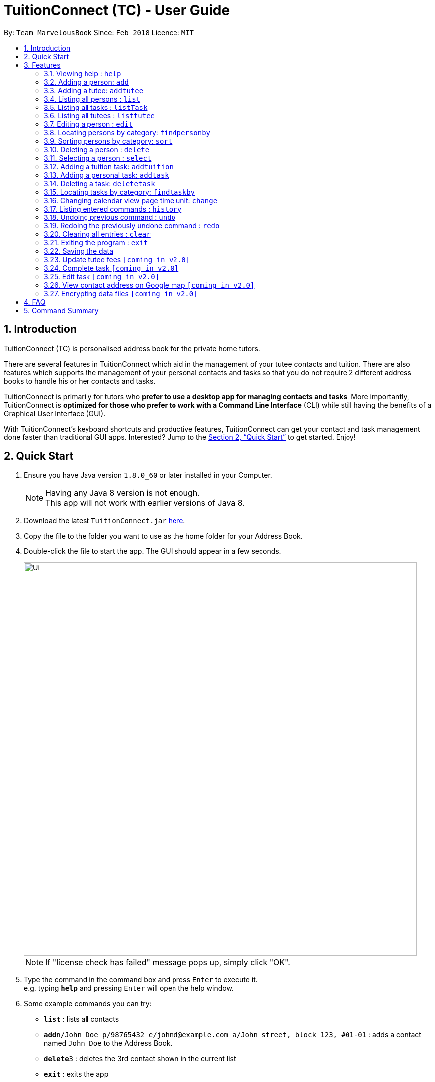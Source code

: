 = TuitionConnect (TC) - User Guide
:toc:
:toc-title:
:toc-placement: preamble
:sectnums:
:imagesDir: images
:stylesDir: stylesheets
:xrefstyle: full
:experimental:
ifdef::env-github[]
:tip-caption: :bulb:
:note-caption: :information_source:
endif::[]
:repoURL: https://github.com/CS2103JAN2018-T11-B1/main

By: `Team MarvelousBook`      Since: `Feb 2018`      Licence: `MIT`

// tag::introduction[]
== Introduction

TuitionConnect (TC) is personalised address book for the private home tutors. +

There are several features in TuitionConnect which aid in the management of your tutee contacts and tuition.
There are also features which supports the management of your personal contacts and tasks so that you do not require 2 different address books to handle his or her contacts and tasks. +

TuitionConnect is primarily for tutors who *prefer to use a desktop app for managing contacts and tasks*.
More importantly, TuitionConnect is *optimized for those who prefer to work with a Command Line Interface*
(CLI) while still having the benefits of a Graphical User Interface (GUI). +

With TuitionConnect's keyboard shortcuts and productive features, TuitionConnect can get your contact and task management done faster than traditional GUI apps. Interested?
Jump to the <<Quick Start>> to get started. Enjoy!
// end::introduction[]

== Quick Start

.  Ensure you have Java version `1.8.0_60` or later installed in your Computer.
+
[NOTE]
Having any Java 8 version is not enough. +
This app will not work with earlier versions of Java 8.
+
.  Download the latest `TuitionConnect.jar` link:{https://github.com/CS2103JAN2018-T11-B1/main/releases}/releases[here].
.  Copy the file to the folder you want to use as the home folder for your Address Book.
.  Double-click the file to start the app. The GUI should appear in a few seconds.
+
image::Ui.png[width="790"]
[NOTE]
If "license check has failed" message pops up, simply click "OK".
+
.  Type the command in the command box and press kbd:[Enter] to execute it. +
e.g. typing *`help`* and pressing kbd:[Enter] will open the help window.
.  Some example commands you can try:

* *`list`* : lists all contacts
* **`add`**`n/John Doe p/98765432 e/johnd@example.com a/John street, block 123, #01-01` : adds a contact named `John Doe` to the Address Book.
* **`delete`**`3` : deletes the 3rd contact shown in the current list
* *`exit`* : exits the app

.  Refer to <<Features>> for details of each command.

[[Features]]
== Features

====
*Command Format*

* Words in `UPPER_CASE` are the parameters to be supplied by the user e.g. in `add n/NAME`, `NAME` is a parameter which can be used as `add n/John Doe`.
* Items in square brackets are optional e.g `n/NAME [t/TAG]` can be used as `n/John Doe t/friend` or as `n/John Doe`.
* Items with `…`​ after them can be used multiple times including zero times e.g. `[t/TAG]...` can be used as `{nbsp}` (i.e. 0 times), `t/friend`, `t/friend t/family` etc.
* Parameters can be in any order e.g. if the command specifies `n/NAME p/PHONE_NUMBER`, `p/PHONE_NUMBER n/NAME` is also acceptable.
====

=== Viewing help : `help`

Format: `help`

=== Adding a person: `add`

Adds a person to the address book +
Using Command Word: +
Format: `add n/NAME p/PHONE_NUMBER e/EMAIL a/ADDRESS [t/TAG]...` +
Using Command Alias: +
Format: `a n/NAME p/PHONE_NUMBER e/EMAIL a/ADDRESS [t/TAG]...` +

[TIP]
A person can have any number of tags (including 0)

Examples:

* `add n/John Doe p/98765432 e/johnd@example.com a/John street, block 123, #01-01`
* `add n/Betsy Crowe t/friend e/betsycrowe@example.com a/Newgate Prison p/1234567 t/criminal`
* `a n/Dickson ee p/91234567 e/dickson@exmaple.com a/Dickson street, block 456, #02-02`

// tag::addtutee[]
=== Adding a tutee: `addtutee`
Adds a tutee to the address book +
Using Command Word: +
Format: `addtutee n/NAME p/PHONE_NUMBER e/EMAIL a/ADDRESS s/SUBJECT g/GRADE edu/EDUCATION_LEVEL sch/SCHOOL [t/TAG]...`

[TIP]
A tutee can have any number of tags (including 0)

[NOTE]
====
* Education level can only be either primary, secondary or junior college +
* All details except tag MUST be added
====

Examples:

* `addtutee n/John Doe p/98765432 e/johnd@example.com a/John street, block 123, #01-01 s/Economics g/B+ edu/junior college sch/Victoria Junior College`
* `addtutee n/Betsy Crowe s/Mathematics g/C e/betsycrowe@example.com a/Newgate Town p/1234567 t/owesMoney sch/Victoria Institution edu/secondary`
* `addtutee n/Dickson ee p/91234567 e/dickson@exmaple.com a/Dickson street, block 456, #02-02 s/english g/f edu/primary sch/Newgate Primary School`
// end::addtutee[]

=== Listing all persons : `list`

Shows a list of all persons in the address book. +
Using Command Word: +
Format: `list` +
Using Command Alias: +
Format: `l`

=== Listing all tasks : `listTask`

Shows a list of all tasks in the address book. +
Using Command Word: +
Format: `listTask` +
Using Command Alias: +
Format: `lt`

=== Listing all tutees : `listtutee`

Shows a list of all tutees in the address book. +
Using Command Word: +
Format: `list` +

=== Editing a person : `edit`

Edits an existing person's detail in the address book. +
Using Command Word: +
Format: `edit INDEX [n/NAME] [p/PHONE] [e/EMAIL] [a/ADDRESS] [t/TAG]...` +
Using Comamnd Alias: +
Format: `e INDEX [n/NAME] [p/PHONE] [e/EMAIL] [a/ADDRESS] [t/TAG]...` +

****
* Edits the person at the specified `INDEX`. The index refers to the index number shown in the last person listing. The index *must be a positive integer* 1, 2, 3, ...
* At least one of the optional fields must be provided.
* Existing values will be updated to the input values.
* When editing tags, the existing tags of the person will be removed i.e adding of tags is not cumulative.
* You can remove all the person's tags by typing `t/` without specifying any tags after it.
* This command is able to edit the general details of a tutee but is unable to edit tutee's specific details, namely : Education Level, Grade, School and Subject.
****

Examples:

* `edit 1 p/91234567 e/johndoe@example.com` +
Edits the phone number and email address of the 1st person to be `91234567` and `johndoe@example.com` respectively.
* `e 2 n/Betsy Crower t/` +
Edits the name of the 2nd person to be `Betsy Crower` and clears all existing tags.

=== Locating persons by category: `findpersonby`

Finds persons or tutees whose specified category contain any of the given keywords. +
Using Command Word: +
Format: `findpersonby CATEGORY KEYWORD [MORE_KEYWORDS]` +
Using Command Alias: +
Format: `f CATEGORY KEYWORD [MORE_KEYWORDS]` +

****
* The search is case insensitive. e.g `hans` will match `Hans`
* The order of the keywords does not matter. e.g. `Hans Bo` will match `Bo Hans`
* There are 5 categories to pick:
** 1. name
** 2. edu* (for education level)
** 3. grade*
** 4. school*
** 5. subject*
* Categories marked with * are only owned by tutees.
* Only full words will be matched e.g. `Han` will not match `Hans`
* Persons matching at least one keyword will be returned (i.e. `OR` search).
 e.g. `Hans Bo` will return `Hans Gruber`, `Bo Yang`
****

Examples:

* `findpersonby Name John` +
Lists `john` and `John Doe`
* `findpersonby name Betsy Tim John` +
Lists any person having names `Betsy`, `Tim`, or `John`
* `f grade B B+` +
Lists all tutee with grade `B` and `B+`

=== Sorting persons by category: `sort`

Sorts your displayed contact list according to a category in an ascending order (lexicographically). +
Using Command Word: +
Format: `sort CATEGORY` +

****
* Sorting category types is case insensitive.
 e.g both `sort name` and `sort Name` works fine.
* The sorting is case insensitive.
 e.g In a case where `sort name` is writeen, `angel' is diplayed before 'Ben'.
* The displayed contact list will be sorted; not the entire contact list.
* There are 5 categories to pick:
** 1. name
** 2. edu*
** 3. grade*
** 4. school*
** 5. subject*
* Categories marked with * are only owned by tutees. If one of them is selected, all non-tutees will be displayed
 last after their names are sorted lexicographically.

****

Examples:

* `sort Name` +
sorts by name lexicographically.

=== Deleting a person : `delete`

Deletes the specified person from the address book. +
Using Command Word: +
Format: `delete INDEX` +
Using Command Alias: +
Format: `d INDEX`

****
* Deletes the person at the specified `INDEX`.
* The index refers to the index number shown in the most recent listing.
* The index *must be a positive integer* 1, 2, 3, ...
****

Examples:

* `list` +
`delete 2` +
Deletes the 2nd person in the address book.
* `f Betsy` +
`d 1` +
Deletes the 1st person in the results of the `f` command.

=== Selecting a person : `select`

Selects the person identified by the index number used in the last person listing. +
Using Command Word: +
Format: `select INDEX` +
Using Command Alias: +
Format: `s INDEX`

****
* Selects the person and loads the Google search page the person at the specified `INDEX`.
* The index refers to the index number shown in the most recent listing.
* The index *must be a positive integer* `1, 2, 3, ...`
****

Examples:

* `list` +
`select 2` +
Selects the 2nd person in the address book.
* `f Betsy` +
`s 1` +
Selects the 1st person in the results of the `f` command.

=== Adding a tuition task: `addtuition`

Adds a task to the Tuition Connect schedule +
Using Command Word: +
Format: `addtuition TUTEE_INDEX DATE TIME DURATION [DESCRIPTION] +

****
*CONCEPT INTRODUCTION*

There are 2 different kinds of task recognized by Tuition Connect. Tuition (task) is always associated with a tutee
and a tuition fee (tuition fee is coming soon on v2.0)
****

****
*PARAMETERS*

* TUTEE_INDEX
** The associated tutee is chosen by specifying a `TUTEE_INDEX`. The index refers to the index number shown in
the left side of person listing. The index *must be a positive integer* 1, 2, 3, ...
** The chosen index must be the index of a Tutee (persons who have 'Tutee' tag). Refer to the *addtutee* command guide
for more information about Tutee.

* DATE
** Date refers to the date of the tuition.
** Date must be written in the format of dd/mm/yyyy
*** valid example   : 08/03/2018
*** invalid example : 8/3/2018

* TIME
** Time refers to the starting time of the tuition.
** Time must be written in the format of hh:mm (24-hr format).
*** valid example   : 12:00
*** inavlid example : 25:00

* DURATION
** Duration refers to the duration of the tuition.
** Duration must be written in the format of XXhXXm
*** valid example : 1h30m
**** this means that the tuition lasts for 1 *hour* and 30 *minute*.
*** valid example : 01h30m
*** invalid example : 1h60m
**** the duration in minute must be a number between 0 and 59.
*** invalid example : 30m
**** a correct duration for 30m tuition is *0h30m*.

* DESCRIPTION
** Description can be of any format.
** Leading and trailing whitespaces will be removed.
** Description is optional. It can be empty.
****

Examples:

* `addtuition 1 10/05/2018 12:00 1h30m Calculus homework page 24`
* `addtuition 1 31/12/2018 16:00 0h30m`

=== Adding a personal task: `addtask`

Adds a personal task to the Tuition Connect schedule +
Using Command Word: +
Format: `addtask DATE TIME DURATION [DESCRIPTION]+

****
*CONCEPT INTRODUCTION*

There are 2 different kinds of task recognized by Tuition Connect. Personal task is any agenda that is not a tuition.
****

****
The parameters (DATE, TIME, DURATION AND DESCRIPTION) have the same structure and limitations as explained in *addtask* command guide.
****

Examples:

* `addtask 10/05/2018 12:00 1h30m Outing with friend`
* `addtask 31/12/2018 16:00 0h30m`

=== Deleting a task: `deletetask`

Deletes a task from the Tuition Connect schedule +
Using Command Word: +
Format: `deletetask TASK_INDEX`

** The task is chosen by specifying a `TASK_INDEX`. The index refers to the index number shown in
the left side of task listing. The index *must be a positive integer* 1, 2, 3, ...

Examples:

* `deletetask 1`

=== Locating tasks by category: `findtaskby`

Finds tasks which specified category has value within 2 given boundaries (inclusive) or contain any of the given keywords. +
The functionality is determined according to the specified FIND_TYPE. +

Using Command Word: +
Format: `findtaskby CATEGORY FIND_TYPE KEYWORD [MORE_KEYWORDS]` +

****
* *PARAMETERS*

* CATEGORY
** There are 3 categories available:
*** 1. month
*** 2. year (coming in v2.0)
*** 3. duration (coming in v2.0)

* FIND_TYPE
** Choice of Find Type determines the behaviour of this command and the subsequent parameters.
** There are 2 choices of Find Type:
*** 1. 'between' : returns tasks within the 2 given boundaries (inclusive).
*** 2. 'namely' : returns tasks that match the keywords.

* KEYWORDS
** Keywords given depend on the specified category:
*** 1. *month* keywords are months in either M, MM, MMM or MMMM format. +
e.g. '1', '01', 'jan' and 'january' are all acceptable.
*** 2. *year* to be implemented in v2.0
*** 3. *duration* to be implemented in v2.0
** The amount of keywords depend on the specified Find Type:
*** 1. *between* +
Exactly *2* different keywords must be provided as the boundary values. +
*** 2. *namely* +
Any amount can be provided. If *0* keyword is given, the displayed task list will be empty.
****

Examples:

* `findtaskby month between january Mar` +
Lists all tasks scheduled between January and March.
* `findtaskby month between November February` +
Lists all tasks scheduled on November, December, January and February.
* `f month namely 2 06 oct
Lists all tasks scheduled on February, June and October.

// tag::change[]
=== Changing calendar view page time unit: `change`

Changes the calendar's view page into the time unit specified by you.
Using Command Word: +
Format: `change TIME_UNIT`

[width="59%",cols="22%,<23%, 50%",options="header",]
|=======================================================================
|Time Unit |User input |Description
|Day |d |View the calendar in day
|Week |w |View the calendar in week
|Month |m |View the calendar in month
|Year |y |View the calendar in year
|=======================================================================

[NOTE]
====
* Default view page time unit is d.
* Command fails if current view page time unit is same as the user input time unit or user input an unrecognised time unit.
====

Examples:

* `change d` (command fails as current calendar view is already in day)
+
image::change-d.png[width="600" height="400"]
+
* `change w` (changes calendar view to week)
+
image::change-w.png[width="600" height="400"]
+
* `change m` (changes calendar view to month)
+
image::change-m.png[width="600" height="400"]
+
* `change y` (changes calendar view to year)
+
image::change-y.png[width="600" height="400"]
+
[NOTE]
Year view is unable to display all the months due to third party software constraint.
// end::change[]

=== Listing entered commands : `history`

Lists all the commands that you have entered in reverse chronological order. +
Using Command Word: +
Format: `history` +
Using Command Alias: +
Format: `h`

[NOTE]
====
Pressing the kbd:[&uarr;] and kbd:[&darr;] arrows will display the previous and next input respectively in the command box.
====

// tag::undoredo[]
=== Undoing previous command : `undo`

Restores the address book to the state before the previous _undoable_ command was executed. +
Using Command Word: +
Format: `undo`
Using Command Alias: +
Format: `u`

[NOTE]
====
Undoable commands: those commands that modify the address book's content (`add`, `delete`, `edit` and `clear`).
====

Examples:

* `delete 1` +
`list` +
`undo` (reverses the `delete 1` command) +

* `select 1` +
`list` +
`undo` +
The `undo` command fails as there are no undoable commands executed previously.

* `delete 1` +
`clear` +
`u` (reverses the `clear` command) +
`u` (reverses the `delete 1` command) +

=== Redoing the previously undone command : `redo`

Reverses the most recent `undo` command. +
Using Command Word: +
Format: `redo` +
Using Command Alias: +
Format: `r`

Examples:

* `delete 1` +
`undo` (reverses the `delete 1` command) +
`redo` (reapplies the `delete 1` command) +

* `delete 1` +
`redo` +
The `redo` command fails as there are no `undo` commands executed previously.

* `delete 1` +
`clear` +
`undo` (reverses the `clear` command) +
`u` (reverses the `delete 1` command) +
`redo` (reapplies the `delete 1` command) +
`r` (reapplies the `clear` command) +
// end::undoredo[]

=== Clearing all entries : `clear`

Clears all entries from the address book. +
Using Command Word: +
Format: `clear` +
Using Command Alias: +
Format: `c`

=== Exiting the program : `exit`

Exits the program. +
Format: `exit`

=== Saving the data

Address book data are saved in the hard disk automatically after any command that
 changes the data. +
There is no need to save manually.

// tag::ChoChihTunV2.0[]
=== Update tutee fees `[coming in v2.0]`
Updates the remaining balance of the tuition fees of a specific tutee after he or she has paid.

=== Complete task `[coming in v2.0]`
Marks a task as completed. If the task is tuition, fees will automatically be added to the tutee's fee balance.

=== Edit task `[coming in v2.0]`
Edits date, time, duration or description of an existing task and reflects the changes on the calendar.

=== View contact address on Google map `[coming in v2.0]`
View the location of a specific contact's address on google map and the shortest route from the current location will be displayed.
// end::ChoChihTunV2.0[]

// tag::dataencryption[]
=== Encrypting data files `[coming in v2.0]`

_{explain how the user can enable/disable data encryption}_
// end::dataencryption[]

== FAQ

*Q*: How do I transfer my data to another Computer? +
*A*: Install the app in the other computer and overwrite the empty data file it creates with the file that contains the data of your previous Address Book folder.

== Command Summary

Using Command Word: +
* *Add* `add n/NAME p/PHONE_NUMBER e/EMAIL a/ADDRESS [t/TAG]...` +
e.g. `add n/James Ho p/22224444 e/jamesho@example.com a/123, Clementi Rd, 1234665 t/friend t/colleague` +
* *Add Tutee* `addtutee n/NAME p/PHONE_NUMBER e/EMAIL a/ADDRESS s/SUBJECT g/GRADE edu/EDUCATION_LEVEL sch/SCHOOL [t/TAG]...` +
e.g. `add n/James Ho p/22224444 e/jamesho@example.com a/123, Clementi Rd, 1234665 s/Mathematics g/A edu/junior college sch/National Junior College t/priority` +
* *Clear* : `clear` +
* *Delete* : `delete PERSON_INDEX` +
e.g. `delete 3` +
* *Edit* : `edit INDEX [n/NAME] [p/PHONE_NUMBER] [e/EMAIL] [a/ADDRESS] [t/TAG]...` +
e.g. `edit 2 n/James Lee e/jameslee@example.com` +
* *Find Person By* : findpersonby CATEGORY KEYWORD [MORE_KEYWORDS]` +
e.g. `findpersonby name Jake Doe` +
* *Sort* : sort CATEGORY +
e.g. `sort grade`
* *List* : `list` +
* *List Tutee* : 'listtutee' +
* *Help* : `help` +
* *Select* : `select INDEX` +
e.g.`select 2` +
* *Add Tuition* : `addtuition TUTEE_INDEX DATE TIME DURATION [DESCRIPTION] +
e.g. `addtuition 1 10/05/2018 12:00 1h30m Calculus homework page 24`
* *Add Task* : 'add DATE TIME DURATION [DESCRIPTION] +
e.g. 'addtask 10/05/2018 12:00 1h30m Going out with friends`
* *Delete Task* : 'delete TASK_INDEX` +
e.g. 'delete 1' +
* *Find Task By* : findtaskby CATEGORY FIND_TYPE KEYWORD [MORE_KEYWORDS]` +
e.g. `findtaskby month between April October` +
* *Change* : `change TIME_UNIT` +
e.g. `change w` +
* *History* : `history` +
* *Undo* : `undo` +
* *Redo* : `redo` +

Using Command Alias: +
* *Add* `a n/NAME p/PHONE_NUMBER e/EMAIL a/ADDRESS [t/TAG]...` +
e.g. `a n/James Ho p/22224444 e/jamesho@example.com a/123, Clementi Rd, 1234665 t/friend t/colleague` +
* *Clear* : `c` +
* *Delete* : `d INDEX` +
e.g. `d 3` +
* *Edit* : `e INDEX [n/NAME] [p/PHONE_NUMBER] [e/EMAIL] [a/ADDRESS] [t/TAG]...` +
e.g. `e 2 n/James Lee e/jameslee@example.com` +
* *Find Person By* : f CATEGORY KEYWORD [MORE_KEYWORDS]` +
e.g. `f name Jake Doe` +
* *List* : `l` +
* *Help* : `help` +
* *Select* : `s INDEX` +
e.g.`s 2` +
* *History* : `h` +
* *Undo* : `u` +
* *Redo* : `r`

